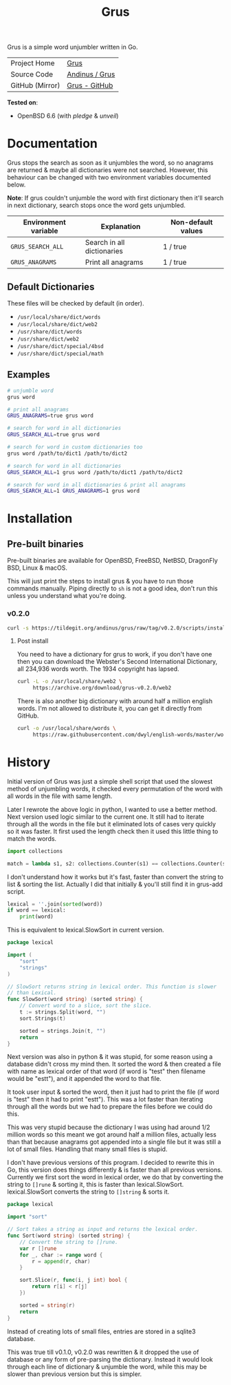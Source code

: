 #+HTML_HEAD: <link rel="stylesheet" href="../../static/style.css">
#+HTML_HEAD: <link rel="icon" href="../../static/grus/favicon.png" type="image/png">
#+EXPORT_FILE_NAME: index
#+OPTIONS: toc:nil
#+TOC: headlines 3
#+TITLE: Grus

Grus is a simple word unjumbler written in Go.

| Project Home    | [[https://andinus.nand.sh/grus/][Grus]]           |
| Source Code     | [[https://tildegit.org/andinus/grus][Andinus / Grus]] |
| GitHub (Mirror) | [[https://github.com/andinus/grus][Grus - GitHub]]  |

*Tested on*:
- OpenBSD 6.6 (with /pledge/ & /unveil/)

* Documentation
Grus stops the search as soon as it unjumbles the word, so no anagrams are
returned & maybe all dictionaries were not searched. However, this behaviour can
be changed with two environment variables documented below.

*Note*: If grus couldn't unjumble the word with first dictionary then it'll search
in next dictionary, search stops once the word gets unjumbled.

| Environment variable | Explanation                | Non-default values |
|----------------------+----------------------------+--------------------|
| =GRUS_SEARCH_ALL=      | Search in all dictionaries | 1 / true           |
| =GRUS_ANAGRAMS=        | Print all anagrams         | 1 / true           |
** Default Dictionaries
These files will be checked by default (in order).
- =/usr/local/share/dict/words=
- =/usr/local/share/dict/web2=
- =/usr/share/dict/words=
- =/usr/share/dict/web2=
- =/usr/share/dict/special/4bsd=
- =/usr/share/dict/special/math=
** Examples
#+BEGIN_SRC sh
# unjumble word
grus word

# print all anagrams
GRUS_ANAGRAMS=true grus word

# search for word in all dictionaries
GRUS_SEARCH_ALL=true grus word

# search for word in custom dictionaries too
grus word /path/to/dict1 /path/to/dict2

# search for word in all dictionaries
GRUS_SEARCH_ALL=1 grus word /path/to/dict1 /path/to/dict2

# search for word in all dictionaries & print all anagrams
GRUS_SEARCH_ALL=1 GRUS_ANAGRAMS=1 grus word
#+END_SRC
* Installation
** Pre-built binaries
Pre-built binaries are available for OpenBSD, FreeBSD, NetBSD, DragonFly BSD,
Linux & macOS.

This will just print the steps to install grus & you have to run those commands
manually. Piping directly to =sh= is not a good idea, don't run this unless you
understand what you're doing.
*** v0.2.0
#+BEGIN_SRC sh
curl -s https://tildegit.org/andinus/grus/raw/tag/v0.2.0/scripts/install.sh | sh
#+END_SRC
**** Post install
You need to have a dictionary for grus to work, if you don't have one then you
can download the Webster's Second International Dictionary, all 234,936 words
worth. The 1934 copyright has lapsed.
#+BEGIN_SRC sh
curl -L -o /usr/local/share/web2 \
     https://archive.org/download/grus-v0.2.0/web2
#+END_SRC

There is also another big dictionary with around half a million english words.
I'm not allowed to distribute it, you can get it directly from GitHub.
#+BEGIN_SRC sh
curl -o /usr/local/share/words \
     https://raw.githubusercontent.com/dwyl/english-words/master/words.txt
#+END_SRC
* History
Initial version of Grus was just a simple shell script that used the slowest
method of unjumbling words, it checked every permutation of the word with all
words in the file with same length.

Later I rewrote the above logic in python, I wanted to use a better method. Next
version used logic similar to the current one. It still had to iterate through
all the words in the file but it eliminated lots of cases very quickly so it was
faster. It first used the length check then it used this little thing to match
the words.

#+BEGIN_SRC python
import collections

match = lambda s1, s2: collections.Counter(s1) == collections.Counter(s2)
#+END_SRC

I don't understand how it works but it's fast, faster than convert the string to
list & sorting the list. Actually I did that initially & you'll still find it in
grus-add script.

#+BEGIN_SRC python
lexical = ''.join(sorted(word))
if word == lexical:
    print(word)
#+END_SRC

This is equivalent to lexical.SlowSort in current version.

#+BEGIN_SRC go
package lexical

import (
	"sort"
	"strings"
)

// SlowSort returns string in lexical order. This function is slower
// than Lexical.
func SlowSort(word string) (sorted string) {
	// Convert word to a slice, sort the slice.
	t := strings.Split(word, "")
	sort.Strings(t)

	sorted = strings.Join(t, "")
	return
}
#+END_SRC

Next version was also in python & it was stupid, for some reason using a
database didn't cross my mind then. It sorted the word & then created a file
with name as lexical order of that word (if word is "test" then filename would
be "estt"), and it appended the word to that file.

It took user input & sorted the word, then it just had to print the file (if
word is "test" then it had to print "estt"). This was a lot faster than
iterating through all the words but we had to prepare the files before we could
do this.

This was very stupid because the dictionary I was using had around 1/2 million
words so this meant we got around half a million files, actually less than that
because anagrams got appended into a single file but it was still a lot of small
files. Handling that many small files is stupid.

I don't have previous versions of this program. I decided to rewrite this in Go,
this version does things differently & is faster than all previous versions.
Currently we first sort the word in lexical order, we do that by converting the
string to =[]rune= & sorting it, this is faster than lexical.SlowSort.
lexical.SlowSort converts the string to =[]string= & sorts it.

#+BEGIN_SRC go
package lexical

import "sort"

// Sort takes a string as input and returns the lexical order.
func Sort(word string) (sorted string) {
	// Convert the string to []rune.
	var r []rune
	for _, char := range word {
		r = append(r, char)
	}

	sort.Slice(r, func(i, j int) bool {
		return r[i] < r[j]
	})

	sorted = string(r)
	return
}
#+END_SRC

Instead of creating lots of small files, entries are stored in a sqlite3
database.

This was true till v0.1.0, v0.2.0 was rewritten & it dropped the use of database
or any form of pre-parsing the dictionary. Instead it would look through each
line of dictionary & unjumble the word, while this may be slower than previous
version but this is simpler.
